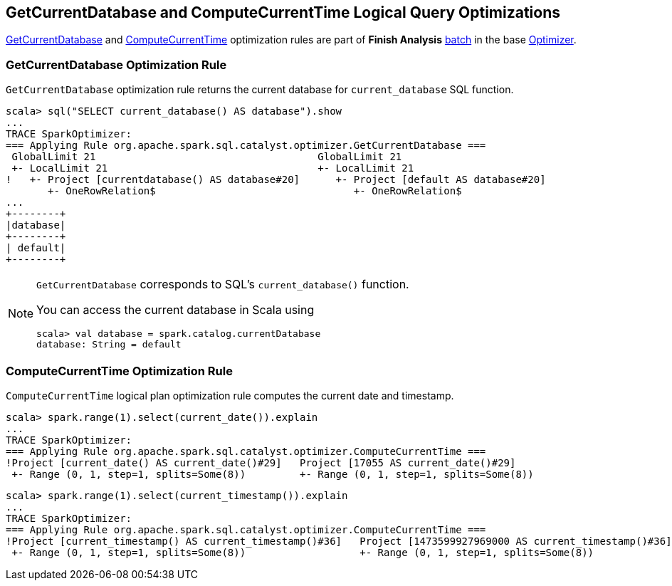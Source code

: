 == GetCurrentDatabase and ComputeCurrentTime Logical Query Optimizations

<<GetCurrentDatabase, GetCurrentDatabase>> and <<ComputeCurrentTime, ComputeCurrentTime>> optimization rules are part of *Finish Analysis* link:spark-sql-Analyzer.adoc#batch[batch] in the base link:spark-sql-Optimizer.adoc[Optimizer].

=== [[GetCurrentDatabase]] GetCurrentDatabase Optimization Rule

`GetCurrentDatabase` optimization rule returns the current database for `current_database` SQL function.

```
scala> sql("SELECT current_database() AS database").show
...
TRACE SparkOptimizer:
=== Applying Rule org.apache.spark.sql.catalyst.optimizer.GetCurrentDatabase ===
 GlobalLimit 21                                     GlobalLimit 21
 +- LocalLimit 21                                   +- LocalLimit 21
!   +- Project [currentdatabase() AS database#20]      +- Project [default AS database#20]
       +- OneRowRelation$                                 +- OneRowRelation$
...
+--------+
|database|
+--------+
| default|
+--------+
```

[NOTE]
====
`GetCurrentDatabase` corresponds to SQL's `current_database()` function.

You can access the current database in Scala using

```
scala> val database = spark.catalog.currentDatabase
database: String = default
```
====

=== [[ComputeCurrentTime]] ComputeCurrentTime Optimization Rule

`ComputeCurrentTime` logical plan optimization rule computes the current date and timestamp.

```
scala> spark.range(1).select(current_date()).explain
...
TRACE SparkOptimizer:
=== Applying Rule org.apache.spark.sql.catalyst.optimizer.ComputeCurrentTime ===
!Project [current_date() AS current_date()#29]   Project [17055 AS current_date()#29]
 +- Range (0, 1, step=1, splits=Some(8))         +- Range (0, 1, step=1, splits=Some(8))
```

```
scala> spark.range(1).select(current_timestamp()).explain
...
TRACE SparkOptimizer:
=== Applying Rule org.apache.spark.sql.catalyst.optimizer.ComputeCurrentTime ===
!Project [current_timestamp() AS current_timestamp()#36]   Project [1473599927969000 AS current_timestamp()#36]
 +- Range (0, 1, step=1, splits=Some(8))                   +- Range (0, 1, step=1, splits=Some(8))
```
